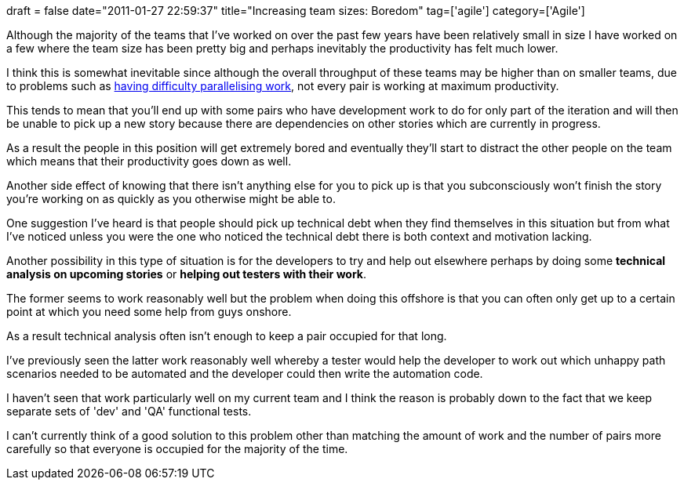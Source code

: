+++
draft = false
date="2011-01-27 22:59:37"
title="Increasing team sizes: Boredom"
tag=['agile']
category=['Agile']
+++

Although the majority of the teams that I've worked on over the past few years have been relatively small in size I have worked on a few where the team size has been pretty big and perhaps inevitably the productivity has felt much lower.

I think this is somewhat inevitable since although the overall throughput of these teams may be higher than on smaller teams, due to problems such as http://www.markhneedham.com/blog/2010/11/26/increasing-team-sizes-parallelising-work/[having difficulty parallelising work], not every pair is working at maximum productivity.

This tends to mean that you'll end up with some pairs who have development work to do for only part of the iteration and will then be unable to pick up a new story because there are dependencies on other stories which are currently in progress.

As a result the people in this position will get extremely bored and eventually they'll start to distract the other people on the team which means that their productivity goes down as well.

Another side effect of knowing that there isn't anything else for you to pick up is that you subconsciously won't finish the story you're working on as quickly as you otherwise might be able to.

One suggestion I've heard is that people should pick up technical debt when they find themselves in this situation but from what I've noticed unless you were the one who noticed the technical debt there is both context and motivation lacking.

Another possibility in this type of situation is for the developers to try and help out elsewhere perhaps by doing some *technical analysis on upcoming stories* or *helping out testers with their work*.

The former seems to work reasonably well but the problem when doing this offshore is that you can often only get up to a certain point at which you need some help from guys onshore.

As a result technical analysis often isn't enough to keep a pair occupied for that long.

I've previously seen the latter work reasonably well whereby a tester would help the developer to work out which unhappy path scenarios needed to be automated and the developer could then write the automation code.

I haven't seen that work particularly well on my current team and I think the reason is probably down to the fact that we keep separate sets of 'dev' and 'QA' functional tests.

I can't currently think of a good solution to this problem other than matching the amount of work and the number of pairs more carefully so that everyone is occupied for the majority of the time.
